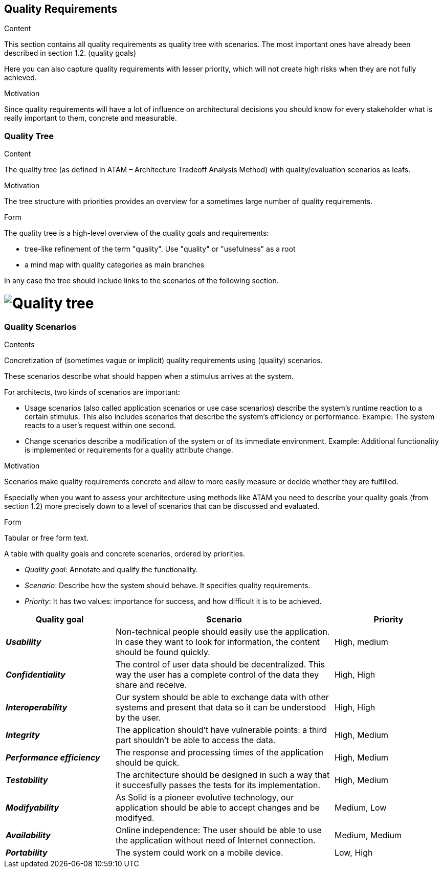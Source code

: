 [[section-quality-scenarios]]
== Quality Requirements


[role="arc42help"]
****

.Content
This section contains all quality requirements as quality tree with scenarios. The most important ones have already been described in section 1.2. (quality goals)

Here you can also capture quality requirements with lesser priority,
which will not create high risks when they are not fully achieved.

.Motivation
Since quality requirements will have a lot of influence on architectural
decisions you should know for every stakeholder what is really important to them,
concrete and measurable.
****

=== Quality Tree

[role="arc42help"]
****
.Content
The quality tree (as defined in ATAM – Architecture Tradeoff Analysis Method) with quality/evaluation scenarios as leafs.

.Motivation
The tree structure with priorities provides an overview for a sometimes large number of quality requirements.

.Form
The quality tree is a high-level overview of the quality goals and requirements:

* tree-like refinement of the term "quality". Use "quality" or "usefulness" as a root
* a mind map with quality categories as main branches

In any case the tree should include links to the scenarios of the following section.
****

= image:qualityTree.jpg[Quality tree] 

=== Quality Scenarios

[role="arc42help"]
****
.Contents
Concretization of (sometimes vague or implicit) quality requirements using (quality) scenarios.

These scenarios describe what should happen when a stimulus arrives at the system.

For architects, two kinds of scenarios are important:

* Usage scenarios (also called application scenarios or use case scenarios) describe the system’s runtime reaction to a certain stimulus. This also includes scenarios that describe the system’s efficiency or performance. Example: The system reacts to a user’s request within one second.
* Change scenarios describe a modification of the system or of its immediate environment. Example: Additional functionality is implemented or requirements for a quality attribute change.

.Motivation
Scenarios make quality requirements concrete and allow to
more easily measure or decide whether they are fulfilled.

Especially when you want to assess your architecture using methods like
ATAM you need to describe your quality goals (from section 1.2)
more precisely down to a level of scenarios that can be discussed and evaluated.

.Form
Tabular or free form text.
****
A table with quality goals and concrete scenarios, ordered by priorities.

* _Quality goal_: Annotate and qualify the functionality.
* _Scenario_: Describe how the system should behave. It specifies quality requirements.
* _Priority_: It has two values: importance for success, and how difficult it is to be achieved. 

[options="header",cols="1,2,1"]
|===
|Quality goal|Scenario|Priority
|*_Usability_*  | Non-technical people should easily use the application. In case they want to look for information, the content should be found quickly. | High, medium
|*_Confidentiality_*  | The control of user data should be decentralized. This way the user has a complete control of the data they share and receive. | High, High
|*_Interoperability_*  | Our system should be able to exchange data with other systems and present that data so it can be understood by the user. | High, High
|*_Integrity_*  | The application should't have vulnerable points: a third part shouldn't be able to access the data. | High, Medium
|*_Performance efficiency_* | The response and processing times of the application should be quick. | High, Medium
|*_Testability_* | The architecture should be designed in such a way that it succesfully passes the tests for its implementation. | High, Medium
|*_Modifyability_* | As Solid is a pioneer evolutive technology, our application should be able to accept changes and be modifyed. | Medium, Low
|*_Availability_* | Online independence: The user should be able to use the application without need of Internet connection. | Medium, Medium
|*_Portability_* | The system could work on a mobile device. | Low, High
|===

